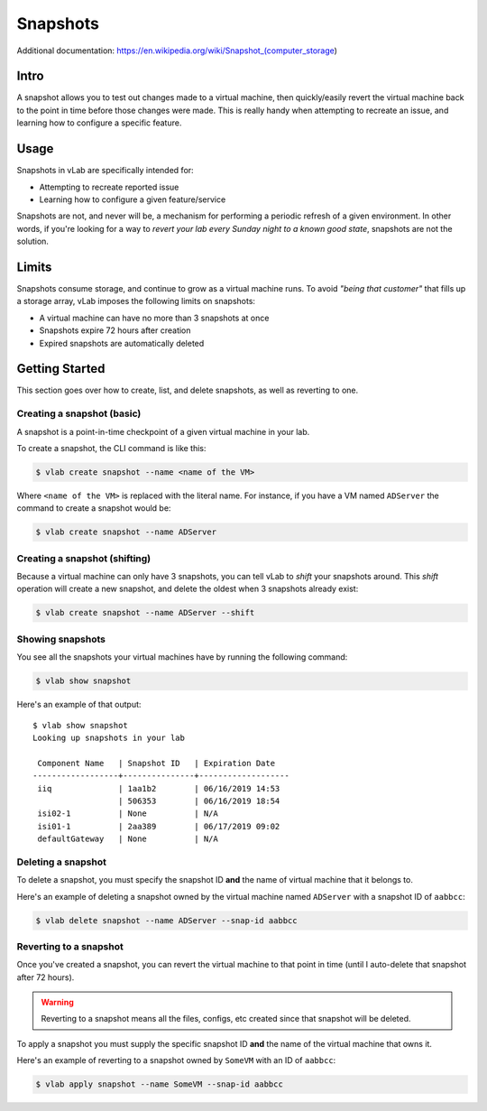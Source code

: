 #########
Snapshots
#########

Additional documentation: https://en.wikipedia.org/wiki/Snapshot_(computer_storage)

Intro
=====
A snapshot allows you to test out changes made to a virtual machine, then
quickly/easily revert the virtual machine back to the point in time before those
changes were made. This is really handy when attempting to recreate an issue,
and learning how to configure a specific feature.

Usage
=====
Snapshots in vLab are specifically intended for:

* Attempting to recreate reported issue
* Learning how to configure a given feature/service

Snapshots are not, and never will be, a mechanism for performing a periodic
refresh of a given environment. In other words, if you're looking for a way to
*revert your lab every Sunday night to a known good state*, snapshots are not
the solution.

Limits
======
Snapshots consume storage, and continue to grow as a virtual machine runs.
To avoid *"being that customer"* that fills up a storage array, vLab imposes
the following limits on snapshots:

* A virtual machine can have no more than 3 snapshots at once
* Snapshots expire 72 hours after creation
* Expired snapshots are automatically deleted

Getting Started
===============
This section goes over how to create, list, and delete snapshots, as well as
reverting to one.

Creating a snapshot (basic)
---------------------------
A snapshot is a point-in-time checkpoint of a given virtual machine in your lab.

To create a snapshot, the CLI command is like this:

.. code-block:: shell

 $ vlab create snapshot --name <name of the VM>

Where ``<name of the VM>`` is replaced with the literal name. For instance, if
you have a VM named ``ADServer`` the command to create a snapshot would be:

.. code-block:: shell

 $ vlab create snapshot --name ADServer

Creating a snapshot (shifting)
------------------------------
Because a virtual machine can only have 3 snapshots, you can tell vLab to *shift*
your snapshots around. This *shift* operation will create a new snapshot, and delete
the oldest when 3 snapshots already exist:

.. code-block:: shell

 $ vlab create snapshot --name ADServer --shift

Showing snapshots
-----------------
You see all the snapshots your virtual machines have by running the following
command:

.. code-block:: shell

 $ vlab show snapshot

Here's an example of that output::

  $ vlab show snapshot
  Looking up snapshots in your lab

   Component Name   | Snapshot ID   | Expiration Date
  ------------------+---------------+-------------------
   iiq              | 1aa1b2        | 06/16/2019 14:53
                    | 506353        | 06/16/2019 18:54
   isi02-1          | None          | N/A
   isi01-1          | 2aa389        | 06/17/2019 09:02
   defaultGateway   | None          | N/A



Deleting a snapshot
-------------------
To delete a snapshot, you must specify the snapshot ID **and** the name of virtual machine
that it belongs to.

Here's an example of deleting a snapshot owned by the virtual machine named ``ADServer``
with a snapshot ID of ``aabbcc``:

.. code-block:: shell

 $ vlab delete snapshot --name ADServer --snap-id aabbcc


Reverting to a snapshot
-----------------------
Once you've created a snapshot, you can revert the virtual machine to that point
in time (until I auto-delete that snapshot after 72 hours).

.. warning::

   Reverting to a snapshot means all the files, configs, etc created since that
   snapshot will be deleted.

To apply a snapshot you must supply the specific snapshot ID **and** the name
of the virtual machine that owns it.

Here's an example of reverting to a snapshot owned by ``SomeVM`` with an ID of ``aabbcc``:

.. code-block:: shell

 $ vlab apply snapshot --name SomeVM --snap-id aabbcc
